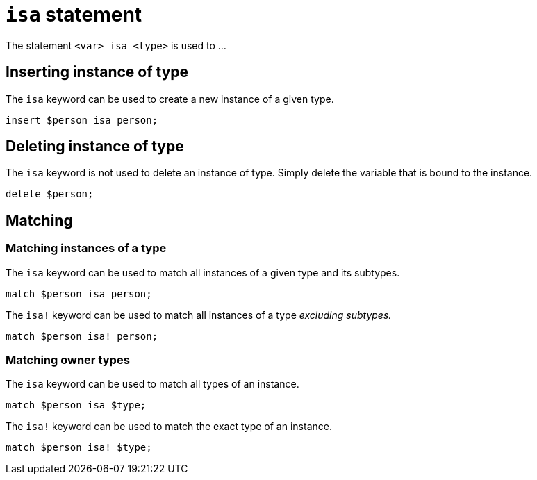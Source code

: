 = `isa` statement

The statement `<var> isa <type>` is used to ...

== Inserting instance of type

The `isa` keyword can be used to create a new instance of a given type.

[,typeql]
----
insert $person isa person;
----

== Deleting instance of type

The `isa` keyword is not used to delete an instance of type. Simply delete the variable that is bound to the instance.

[,typeql]
----
delete $person;
----

== Matching

=== Matching instances of a type

The `isa` keyword can be used to match all instances of a given type and its subtypes.

[,typeql]
----
match $person isa person;
----

The `isa!` keyword can be used to match all instances of a type _excluding subtypes._

[,typeql]
----
match $person isa! person;
----

=== Matching owner types

The `isa` keyword can be used to match all types of an instance.

[,typeql]
----
match $person isa $type;
----

The `isa!` keyword can be used to match the exact type of an instance.

[,typeql]
----
match $person isa! $type;
----
